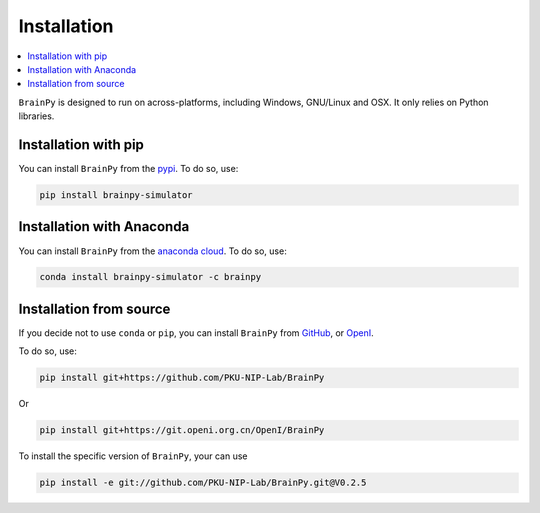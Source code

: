 Installation
============

.. contents::
    :local:
    :depth: 1


``BrainPy`` is designed to run on across-platforms, including Windows,
GNU/Linux and OSX. It only relies on Python libraries.

Installation with pip
---------------------

You can install ``BrainPy`` from the `pypi <https://pypi.org/project/brainpy-simulator/>`_.
To do so, use:

.. code-block:: bash

    pip install brainpy-simulator


Installation with Anaconda
--------------------------

You can install ``BrainPy`` from the `anaconda cloud <https://anaconda.org/brainpy/brainpy-simulator>`_. To do so, use:

.. code-block:: bash

    conda install brainpy-simulator -c brainpy


Installation from source
------------------------

If you decide not to use ``conda`` or ``pip``, you can install ``BrainPy`` from
`GitHub <https://github.com/PKU-NIP-Lab/BrainPy>`_,
or `OpenI <https://git.openi.org.cn/OpenI/BrainPy>`_.

To do so, use:

.. code-block:: bash

    pip install git+https://github.com/PKU-NIP-Lab/BrainPy

Or

.. code-block:: bash

    pip install git+https://git.openi.org.cn/OpenI/BrainPy


To install the specific version of ``BrainPy``, your can use

.. code-block:: bash

    pip install -e git://github.com/PKU-NIP-Lab/BrainPy.git@V0.2.5

